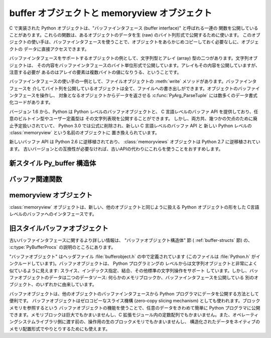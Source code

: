 .. highlightlang:: c

.. _bufferobjects:

buffer オブジェクトと memoryview オブジェクト
----------------------------------------------

.. sectionauthor:: Greg Stein <gstein@lyra.org>
.. sectionauthor:: Benjamin Peterson


.. index::
   object: buffer
   single: buffer interface

C で実装された Python オブジェクトは、"バッファインタフェース (buffer interface)" と呼ばれる一連の
関数を公開していることがあります。これらの関数は、あるオブジェクトのデータを生 (raw) のバイト列形式で公開するために使います。
このオブジェクトの使い手は、バッファインタフェースを使うことで、オブジェクトをあらかじめコピーしておく必要なしに、オブジェクトの
データに直接アクセスできます。

バッファインタフェースをサポートするオブジェクトの例として、文字列型とアレイ (array) 型の二つがあります。文字列オブジェクトは、
その内容をバッファインタフェースのバイト単位形式で公開しています。アレイもその内容を公開していますが、注意する必要が
あるのはアレイの要素は複数バイトの値になりうる、ということです。

バッファインタフェースの使い手の一例として、ファイルオブジェクトの :meth:`write` メソッドがあります。バッファインタフェースを
介してバイト列を公開しているオブジェクトは全て、ファイルへの書き出しができます。オブジェクトのバッファインタフェースを操作し、
対象となるオブジェクトからデータを返させる  :c:func:`PyArg_ParseTuple` には数多くのデータ書式化コードがあります。

バージョン 1.6 から、Python は Python レベルのバッファオブジェクトと、
C 言語レベルのバッファ API を提供しており、任意のビルトイン型やユーザー定義型は
その文字列表現を公開することができます。
しかし、両方共、幾つかの欠点のために廃止予定扱いされていて、
Python 3.0 では公式に削除され、新しい C 言語レベルのバッファ API と
新しい Python レベルの :class:`memoryview` という名前のオブジェクトに
置き換えられています。

新しいバッファ API は Python 2.6 に逆移植されており、 :class:`memoryviews`
オブジェクトは Python 2.7 に逆移植されています。
古いバージョンとの互換性が必要なければ、古いAPIの代わりにこれらを使うことをおすすめします。


新スタイル Py_buffer 構造体
===========================


.. c:type:: Py_buffer

   .. c:member:: void *buf

      オブジェクトのメモリの開始位置へのポインタ

   .. c:member:: Py_ssize_t len
      :noindex:

      メモリのトータルサイズ [byte]

   .. c:member:: int readonly

      バッファが読み込み専用かどうかを示す

   .. c:member:: const char *format
      :noindex:

      バッファを通してアクセスできる要素の形式を指定する、 :mod:`struct`
      モジュールスタイル文法の、 *NULL* 終端文字列。
      このポインタの値が *NULL* なら、 ``"B"`` (符号無しバイト) として扱われます。

   .. c:member:: int ndim

      メモリが多次元配列を表している時の次元数。 0 の場合、 :c:data:`strides`
      と :c:data:`suboffsets` は *NULL* でなければなりません。

   .. c:member:: Py_ssize_t *shape

      メモリが多次元配列を表しているとき、その形を示す長さ :c:data:`ndim` の
      :c:type:`Py_ssize_t` の配列。
      ``((*shape)[0] * ... * (*shape)[ndims-1])*itemsize`` は :c:data:`len`
      と等しくなければならないことに気をつけてください。

   .. c:member:: Py_ssize_t *strides

      各次元で次の要素を得るためにスキップするバイト数を示す、長さ :c:data:`ndim`
      の :c:type:`Py_ssize_t` の配列。

   .. c:member:: Py_ssize_t *suboffsets

      長さ :c:data:`ndim` の :c:type:`Py_ssize_t` の配列。
      suboffset の各数値が 0 以上であるとき、その次元に格納されているのはポインタで、
      suboffset の値はそのポインタの参照を解決するときに何バイトのオフセットを足すかを
      示しています。
      suboffset に負の数が格納されているときは、参照解決が不要であること
      (連続したメモリブロック内に直接配置されていること)を意味しています。

      次の例は、 strides も suboffsets も非NULL の時に、N次元配列からN次元インデックスで
      示される要素のポインタを返す関数です。 ::

          void *get_item_pointer(int ndim, void *buf, Py_ssize_t *strides,
              Py_ssize_t *suboffsets, Py_ssize_t *indices) {
              char *pointer = (char*)buf;
              int i;
              for (i = 0; i < ndim; i++) {
                  pointer += strides[i] * indices[i];
                  if (suboffsets[i] >=0 ) {
                      pointer = *((char**)pointer) + suboffsets[i];
                  }
              }
              return (void*)pointer;
           }


   .. c:member:: Py_ssize_t itemsize

      これは共有メモリ上の各要素のbyte単位のサイズを格納する変数です。
      これは :c:func:`PyBuffer_SizeFromFormat` を使って計算できる値なので
      技術的には不要なのですが、バッファを提供する側はフォーマット文字列を
      解析しなくてもこの情報を知っているでしょうし、バッファを受け取る側に
      とっては正しく解釈するのに必要な情報です。なので、要素サイズを格納する
      ほうが便利ですし高速です。

   .. c:member:: void *internal

      バッファを提供する側のオブジェクトが内部的に利用するための変数です。
      例えば、提供側はこの変数に整数型をキャストして、 shape, strides, suboffsets
      といった配列をバッファを解放するときに同時に解放するべきかどうかを
      管理するフラグに使うことができるでしょう。
      バッファを受け取る側は、この値を変更してはなりません。


バッファ関連関数
========================


.. c:function:: int PyObject_CheckBuffer(PyObject *obj)

   *obj* がバッファインタフェースをサポートしている場合に 1 を、
   それ以外の場合に 0 を返します。


.. c:function:: int PyObject_GetBuffer(PyObject *obj, Py_buffer *view, int flags)

      *obj* を :c:type:`Py_buffer` *view* へエクスポートします。
      これらの引数は *NULL* であってはなりません。
      *flag* 引数は呼び出し側がどんなバッファを扱おうとしているのか、
      バッファ提供側がどんなバッファを返すことが許されているのかを示す、
      ビットフィールドです。
      バッファインタフェースは複雑なメモリ共有を可能にしていますが、呼び出し元は
      すべての複雑なバッファを扱えるとは限らず、バッファ提供側がシンプルなビューを
      提供できるならそれを利用したいとかもしれません。

      バッファ提供側はすべての方法でメモリを共有できるとは限らず、呼び出し側に
      何かが不可能であることを伝えるためにエラーを発生させる必要があるかもしれません。
      その場合のエラーは、もしその問題を実際に引き起こしているのが別のエラーだったとしても、
      :exc:`BufferError` でなければなりません。
      バッファ提供側は flag の情報を使って :c:data:`Py_buffer` 構造体のどのフィールドへの
      非デフォルト値の設定を省略したり、要求されたシンプルな view を提供できない場合は
      エラーを発生させたりすることができます。

      成功したら 0 が、エラー時には -1 が返されます。

      次のテーブルは、 *flags* 引数が取りうる値です。

      +-----------------------------------+--------------------------------------------------------------+
      | Flag                              | 説明                                                         |
      +===================================+==============================================================+
      | :c:macro:`PyBUF_SIMPLE`           | これはデフォルトの flag の状態です。                         |
      |                                   | 結果のバッファは書き込み可能かもしれませんし、不可能かも     |
      |                                   | しれません。データのフォーマットは unsigned byte とします。  |
      |                                   | これは "スタンドアロン" のフラグ定数です。他の定数と '|'     |
      |                                   | を取る必要はありません。                                     |
      |                                   | 提供側はこのような連続したバイト列のバッファを提供できない   |
      |                                   | 場合に、エラーを発生させるかもしれません。                   |
      |                                   |                                                              |
      +-----------------------------------+--------------------------------------------------------------+
      | :c:macro:`PyBUF_WRITABLE`         | 結果のバッファは書込み可能でなければなりません。             |
      |                                   | 書き込み不可能な場合はエラーを発生させます。                 |
      +-----------------------------------+--------------------------------------------------------------+
      | :c:macro:`PyBUF_STRIDES`          | この値は :c:macro:`PyBUF_ND` を含みます。                    |
      |                                   | バッファは strides 情報を提供しなければなりません。          |
      |                                   | (言い換えると、 strides は NULL であってはいけません。)      |
      |                                   | このフラグは、呼び出し元が、要素間に隙間のある不連続な       |
      |                                   | 配列を扱えるときに使われます。 strides を扱うことは、        |
      |                                   | 自動的に shape も扱えることを要求されます。                  |
      |                                   | 提供側は stride 形式のバッファを提供できないとき(例えば、    |
      |                                   | suboffset が必要な場合)はエラーを発生させます。              |
      |                                   |                                                              |
      +-----------------------------------+--------------------------------------------------------------+
      | :c:macro:`PyBUF_ND`               | バッファは shape 情報を提供しなければなりません。            |
      |                                   | メモリは C スタイルの並び (最後の次元が一番高速) だと仮定    |
      |                                   | されます。提供側はこの種類の連続バッファを提供できない場合は |
      |                                   | エラーを発生させます。このフラグが指定されていな場合は shape |
      |                                   | は *NULL* になります。                                       |
      +-----------------------------------+--------------------------------------------------------------+
      | :c:macro:`PyBUF_C_CONTIGUOUS`     | これらのフラグは、返されるバッファの並びを指定します。       |
      | :c:macro:`PyBUF_F_CONTIGUOUS`     | それぞれ、C並び(最後の次元が一番高速)、Fortran並び(最初の    |
      | :c:macro:`PyBUF_ANY_CONTIGUOUS`   | 次元が一番高速), そのどちらでも、を意味します。              |
      |                                   | これらのフラグは :c:macro:`PyBUF_STRIDES` を含んでおり、     |
      |                                   | strides 情報が正しく格納されていることを保証します。         |
      |                                   |                                                              |
      |                                   |                                                              |
      +-----------------------------------+--------------------------------------------------------------+
      | :c:macro:`PyBUF_INDIRECT`         | このフラグは、返されるバッファが suboffsets 情報を含んで     |
      |                                   | いることを示します。(suboffsets が必要無いときは NULL でも   |
      |                                   | かまいません。) このフラグは、バッファ利用側が suboffsets    |
      |                                   | を使って参照されている間接配列を扱えるときに利用されます。   |
      |                                   | このフラグは :c:macro:`PyBUF_STRIDES` を含みます。           |
      |                                   |                                                              |
      |                                   |                                                              |
      +-----------------------------------+--------------------------------------------------------------+
      | :c:macro:`PyBUF_FORMAT`           | 返されるバッファは正しい format 情報を持っていなければ       |
      |                                   | なりません。このフラグは、バッファ利用側が実際に格納されて   |
      |                                   | いるデータの '種類' をチェックするときに利用します。         |
      |                                   | バッファ提供側は、要求された場合は常にこの情報を提供できる   |
      |                                   | べきです。 format が明示的に要求されていない場合は format は |
      |                                   | *NULL* (``'B'``, unsigned byte を意味する)であるべきです。   |
      +-----------------------------------+--------------------------------------------------------------+
      | :c:macro:`PyBUF_STRIDED`          | ``(PyBUF_STRIDES | PyBUF_WRITABLE)`` と同じ                  |
      +-----------------------------------+--------------------------------------------------------------+
      | :c:macro:`PyBUF_STRIDED_RO`       | ``(PyBUF_STRIDES)`` と同じ                                   |
      +-----------------------------------+--------------------------------------------------------------+
      | :c:macro:`PyBUF_RECORDS`          | ``(PyBUF_STRIDES | PyBUF_FORMAT | PyBUF_WRITABLE)`` と同じ   |
      +-----------------------------------+--------------------------------------------------------------+
      | :c:macro:`PyBUF_RECORDS_RO`       | ``(PyBUF_STRIDES | PyBUF_FORMAT)`` と同じ                    |
      +-----------------------------------+--------------------------------------------------------------+
      | :c:macro:`PyBUF_FULL`             | ``(PyBUF_INDIRECT | PyBUF_FORMAT | PyBUF_WRITABLE)`` と同じ  |
      +-----------------------------------+--------------------------------------------------------------+
      | :c:macro:`PyBUF_FULL_RO`          | ``(PyBUF_INDIRECT | PyBUF_FORMAT)`` と同じ                   |
      +-----------------------------------+--------------------------------------------------------------+
      | :c:macro:`PyBUF_CONTIG`           | ``(PyBUF_ND | PyBUF_WRITABLE)`` と同じ                       |
      +-----------------------------------+--------------------------------------------------------------+
      | :c:macro:`PyBUF_CONTIG_RO`        | ``(PyBUF_ND)`` と同じ                                        |
      +-----------------------------------+--------------------------------------------------------------+


.. c:function:: void PyBuffer_Release(Py_buffer *view)

   *view* バッファを解放します。
   バッファが利用されなくなったときに、そのメモリを解放できるようにこの関数を呼び出すべきです。

.. c:function:: Py_ssize_t PyBuffer_SizeFromFormat(const char *)

   :c:data:`~Py_buffer.itemsize` の値を :c:data:`~PyBuffer.format` から計算して返します。


.. c:function:: int PyBuffer_IsContiguous(Py_buffer *view, char fortran)

   *view* で定義されているメモリが、 C スタイル (*fortran* == ``'C'``) のときか、
   Fortran スタイル (*fortran* == ``'F'``) のときか、そのいずれか
   (*fortran* == ``'A'``) であれば 1 を返します。
   それ以外の場合は 0 を返します。


.. c:function:: void PyBuffer_FillContiguousStrides(int ndim, Py_ssize_t *shape, Py_ssize_t *strides, Py_ssize_t itemsize, char fortran)

   *strides* 配列を、 *itemsize* の大きさの要素がバイト単位で連続した、
   *shape* の形をした (*fortran* が ``'C'`` なら C-style, ``'F'``
   なら Fortran-style の) 多次元配列として埋める。


.. c:function:: int PyBuffer_FillInfo(Py_buffer *view, PyObject *obj, void *buf, Py_ssize_t len, int readonly, int infoflags)

   バッファ提供側が与えられた長さの "unsigned bytes" の連続した1つのメモリブロックしか
   提供できないものとして、 *view* バッファ情報構造体を正しく埋める。
   成功したら 0 を、エラー時には (例外を発生させつつ) -1 を返す。


.. MemoryView objects

memoryview オブジェクト
========================

.. versionadded:: 2.7

:class:`memoryview` オブジェクトは、新しい、他のオブジェクトと同じように扱える
Python オブジェクトの形をした C言語レベルのバッファへのインタフェースです。

.. c:function:: PyObject *PyMemoryView_FromObject(PyObject *obj)

   新しいバッファインタフェースを定義しているオブジェクトから memoryview
   オブジェクトを作ります。


.. c:function:: PyObject *PyMemoryView_FromBuffer(Py_buffer *view)

   buffer-info 構造体 *view* をラップする memoryview オブジェクトを作ります。
   作られた memoryview オブジェクトはバッファを所有することになるので、
   *view* を解放してはいけません。このバッファは memoryview オブジェクトが削除されるときに
   解放されます。


.. c:function:: PyObject *PyMemoryView_GetContiguous(PyObject *obj, int buffertype, char order)

   buffer インタフェースを定義しているオブジェクトから ('C' か 'F'ortran の *order* で)
   連続したメモリチャンクへの memoryview オブジェクトを作ります。
   メモリが連続している場合、 memoryview オブジェクトは元のメモリを参照します。
   それ以外の場合、メモリはコピーされて、 memoryview オブジェクトは新しい bytes
   オブジェクトを参照します。


.. c:function:: int PyMemoryView_Check(PyObject *obj)

   *obj* が memoryview オブジェクトの場合に真を返します。
   現在のところ、 :class:`memoryview` のサブクラスの作成は許可されていません。


.. c:function:: Py_buffer *PyMemoryView_GET_BUFFER(PyObject *obj)

   与えられたオブジェクトにラップされた buffer-info 構造体へのポインタを返します。
   オブジェクトは memoryview インスタンスで **なければなりません** 。
   このマクロはオブジェクトの型をチェックしないので、呼び出し側で保証しなければ
   クラッシュする可能性があります。


旧スタイルバッファオブジェクト
=================================

.. index:: single: PyBufferProcs

古いバッファインタフェースに関するより詳しい情報は、 "バッファオブジェクト構造体" 節 ( :ref:`buffer-structs` 節) の、
:c:type:`PyBufferProcs` の説明のところにあります。

"バッファオブジェクト" はヘッダファイル :file:`bufferobject.h`  の中で定義されています (このファイルは
:file:`Python.h` がインクルードしています)。バッファオブジェクトは、 Python プログラミングの
レベルからは文字列オブジェクトと非常によく似ているように見えます: スライス、インデックス指定、結合、その他標準の文字列操作をサポート
しています。しかし、バッファオブジェクトのデータは二つのデータソース: 何らかのメモリブロックか、バッファインタフェースを公開している
別のオブジェクト、のいずれかに由来しています。

バッファオブジェクトは、他のオブジェクトのバッファインタフェースから Python プログラマにデータを公開する方法として便利です。
バッファオブジェクトはゼロコピーなスライス機構 (zero-copy slicing  mechanism) としても使われます。ブロックメモリを参照するという
バッファオブジェクトの機能を使うことで、任意のデータをきわめて簡単に Python プログラマに公開できます。メモリブロックは巨大でもかまいませんし、C
拡張モジュール内の定数配列でもかまいません。また、オペレーティングシステムライブラリ側に渡す前の、操作用の生のブロックメモリでもかまいませんし、
構造化されたデータをネイティブのメモリ配置形式でやりとりするためにも使えます。


.. c:type:: PyBufferObject

   この :c:type:`PyObject` のサブタイプはバッファオブジェクトを表現します。


.. c:var:: PyTypeObject PyBuffer_Type

   .. index:: single: BufferType (in module types)

   Python バッファ型 (buffer type) を表現する :c:type:`PyTypeObject` です; Python レイヤにおける
   ``buffer`` や ``types.BufferType`` と同じオブジェクトです。


.. c:var:: int Py_END_OF_BUFFER

   この定数は、 :c:func:`PyBuffer_FromObject` や :c:func:`PyBuffer_FromReadWriteObject` に
   *size* パラメタとして渡します。このパラメタを渡すと、 :c:type:`PyBufferObject` は指定された *offset*
   からバッファの終わりまでを *base* オブジェクトとして参照します。このパラメタを使うことで、関数の呼び出し側が *base* オブジェクト
   のサイズを調べる必要がなくなります。


.. c:function:: int PyBuffer_Check(PyObject *p)

   引数が :c:data:`PyBuffer_Type` 型のときに真を返します。


.. c:function:: PyObject* PyBuffer_FromObject(PyObject *base, Py_ssize_t offset, Py_ssize_t size)

   新たな読み出し専用バッファオブジェクトを返します。 *base* が読み出し専用バッファに必要なバッファプロトコルをサポートしていない
   場合や、厳密に一つのバッファセグメントを提供していない場合には :exc:`TypeError` を送出し、 *offset* がゼロ以下の場合には
   :exc:`ValueError` を送出します。バッファオブジェクトは *base* オブジェクトに対する参照を保持し、バッファオブジェクトの内容は
   *base* オブジェクトの *offset* から *size* バイトのバッファインタフェースへの参照になります。 *size* が
   :const:`Py_END_OF_BUFFER` の場合、新たに作成するバッファオブジェクトの内容は *base* から公開されているバッファの
   末尾までにわたります。

   .. versionchanged:: 2.5
      この関数は以前は *offset*, *size* の型に :c:type:`int` を利用していました。
      この変更により、 64bit システムを正しくサポートするには修正が必要になります。

.. c:function:: PyObject* PyBuffer_FromReadWriteObject(PyObject *base, Py_ssize_t offset, Py_ssize_t size)

   新たな書き込み可能バッファオブジェクトを返します。パラメタおよび例外は :c:func:`PyBuffer_FromObject` と同じです。 *base*
   オブジェクトが書き込み可能バッファに必要なバッファプロトコルを公開していない場合、 :exc:`TypeError` を送出します。

   .. versionchanged:: 2.5
      この関数は以前は *offset*, *size* の型に :c:type:`int` を利用していました。
      この変更により、 64bit システムを正しくサポートするには修正が必要になります。


.. c:function:: PyObject* PyBuffer_FromMemory(void *ptr, Py_ssize_t size)

   メモリ上の指定された場所から指定されたサイズのデータを読み出せる、新たな読み出し専用バッファオブジェクトを返します。
   この関数が返すバッファオブジェクトが存続する間、 *ptr* で与えられたメモリバッファがデアロケートされないようにするのは呼び出し側の責任です。 *size*
   がゼロ以下の場合には :exc:`ValueError` を送出します。 *size* には :const:`Py_END_OF_BUFFER` を指定しては
   *いけません* ; 指定すると、 :exc:`ValueError` を送出します。

   .. versionchanged:: 2.5
      この関数は以前は *size* の型に :c:type:`int` を利用していました。
      この変更により、 64bit システムを正しくサポートするには修正が必要になります。


.. c:function:: PyObject* PyBuffer_FromReadWriteMemory(void *ptr, Py_ssize_t size)

   :c:func:`PyBuffer_FromMemory` に似ていますが、書き込み可能なバッファを返します。

   .. versionchanged:: 2.5
      この関数は以前は *size* の型に :c:type:`int` を利用していました。
      この変更により、 64bit システムを正しくサポートするには修正が必要になります。

.. c:function:: PyObject* PyBuffer_New(Py_ssize_t size)

   *size* バイトのメモリバッファを独自に維持する新たな書き込み可能バッファオブジェクトを返します。 *size*
   がゼロまたは正の値でない場合、 :exc:`ValueError` を送出します。( :c:func:`PyObject_AsWriteBuffer`
   が返すような) メモリバッファは特に整列されていないので注意して下さい。

   .. versionchanged:: 2.5
      この関数は以前は *size* の型に :c:type:`int` を利用していました。
      この変更により、 64bit システムを正しくサポートするには修正が必要になります。

